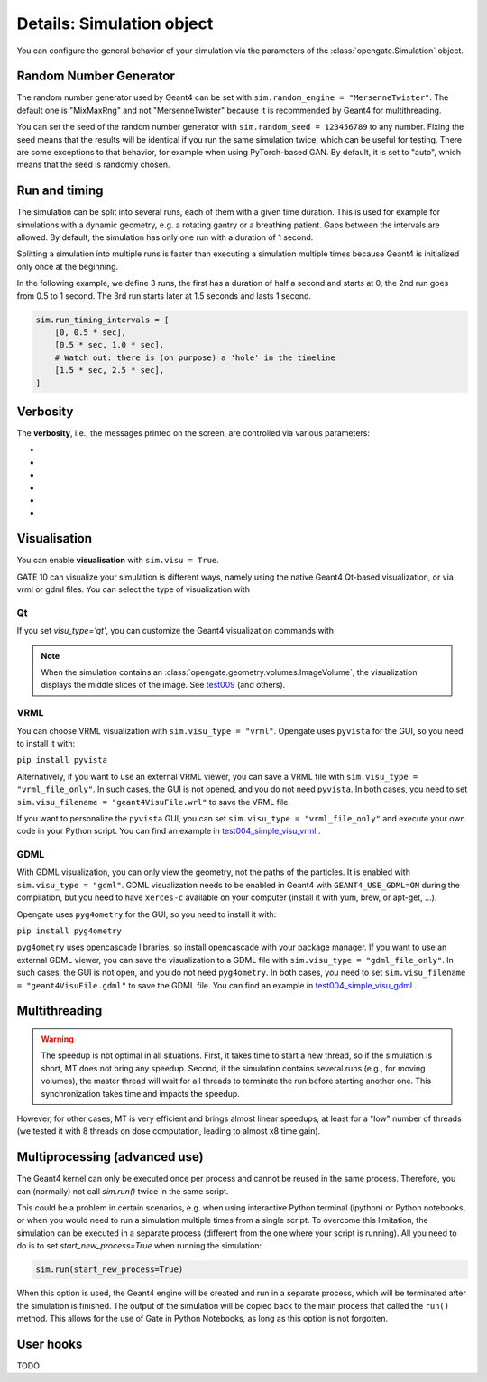 Details: Simulation object
==========================

You can configure the general behavior of your simulation via the parameters of the :class:`opengate.Simulation` object.

Random Number Generator
------------------------

The random number generator used by Geant4 can be set with ``sim.random_engine = "MersenneTwister"``. The default one is "MixMaxRng" and not "MersenneTwister" because it is recommended by Geant4 for multithreading.

You can set the seed of the random number generator with ``sim.random_seed = 123456789`` to any number. Fixing the seed means that the results will be identical  if you run the same simulation twice, which can be useful for testing. There are some exceptions to that behavior, for example when using PyTorch-based GAN. By default, it is set to "auto", which means that the seed is randomly chosen.

Run and timing
--------------

The simulation can be split into several runs, each of them with a given time duration. This is used for example for simulations with a dynamic geometry, e.g. a rotating gantry or a breathing patient. Gaps between the intervals are allowed. By default, the simulation has only one run with a duration of 1 second.

Splitting a simulation into multiple runs is faster than executing a simulation multiple times because Geant4 is initialized only once at the beginning.

In the following example, we define 3 runs, the first has a duration of half a second and starts at 0, the 2nd run goes from 0.5 to 1 second. The 3rd run starts later at 1.5 seconds and lasts 1 second.

.. code-block:: python

   sim.run_timing_intervals = [
       [0, 0.5 * sec],
       [0.5 * sec, 1.0 * sec],
       # Watch out: there is (on purpose) a 'hole' in the timeline
       [1.5 * sec, 2.5 * sec],
   ]

Verbosity
----------

The **verbosity**, i.e., the messages printed on the screen, are controlled via various parameters:

- .. autoproperty:: opengate.Simulation.verbose_level
- .. autoproperty:: opengate.Simulation.running_verbose_level
- .. autoproperty:: opengate.Simulation.g4_verbose
- .. autoproperty:: opengate.Simulation.g4_verbose_level
- .. autoproperty:: opengate.Simulation.g4_verbose_level_tracking
- .. autoproperty:: opengate.Simulation.visu_verbose


Visualisation
-------------

You can enable **visualisation** with ``sim.visu = True``.

GATE 10 can visualize your simulation is different ways, namely using the native Geant4 Qt-based visualization, or via vrml or gdml files. You can select the type of visualization with

.. autoproperty:: opengate.Simulation.visu_type

Qt
^^

.. image:: ../figures/visu_qt.png

If you set `visu_type='qt'`, you can customize the Geant4 visualization commands with

.. autoproperty:: opengate.Simulation.visu_commands

.. note:: When the simulation contains an :class:`opengate.geometry.volumes.ImageVolume`, the visualization displays the middle slices of the image. See `test009 <https://github.com/OpenGATE/opengate/blob/master/opengate/tests/src/test009_voxels_visu.py>`_ (and others).

VRML
^^^^

.. image:: ../figures/visu_vrml.png

You can choose VRML visualization with ``sim.visu_type = "vrml"``. Opengate uses ``pyvista`` for the GUI, so you need to install it with:

``pip install pyvista``

Alternatively, if you want to use an external VRML viewer, you can save a VRML file with ``sim.visu_type = "vrml_file_only"``. In such cases, the GUI is not opened, and you do not need ``pyvista``. In both cases, you need to set ``sim.visu_filename = "geant4VisuFile.wrl"`` to save the VRML file.

If you want to personalize the ``pyvista`` GUI, you can set ``sim.visu_type = "vrml_file_only"`` and execute your own code in your Python script. You can find an example in `test004_simple_visu_vrml <https://github.com/OpenGATE/opengate/blob/master/opengate/tests/src/test004_simple_visu_vrml.py>`_ .

GDML
^^^^

.. image:: ../figures/visu_gdml.png

With GDML visualization, you can only view the geometry, not the paths of the particles. It is enabled with ``sim.visu_type = "gdml"``. GDML visualization needs to be enabled in Geant4 with ``GEANT4_USE_GDML=ON`` during the compilation, but you need to have ``xerces-c`` available on your computer (install it with yum, brew, or apt-get, ...).

Opengate uses ``pyg4ometry`` for the GUI, so you need to install it with:

``pip install pyg4ometry``

``pyg4ometry`` uses opencascade libraries, so install opencascade with your package manager. If you want to use an external GDML viewer, you can save the visualization to a GDML file with ``sim.visu_type = "gdml_file_only"``. In such cases, the GUI is not open, and you do not need ``pyg4ometry``. In both cases, you need to set ``sim.visu_filename = "geant4VisuFile.gdml"`` to save the GDML file. You can find an example in `test004_simple_visu_gdml <https://github.com/OpenGATE/opengate/blob/master/opengate/tests/src/test004_simple_visu_gdml.py>`_ .

Multithreading
--------------

.. autoproperty:: opengate.Simulation.number_of_threads

.. warning::

   The speedup is not optimal in all situations. First, it takes time to start a new thread, so if the simulation is short, MT does not bring any speedup. Second, if the simulation contains several runs (e.g., for moving volumes), the master thread will wait for all threads to terminate the run before starting another one. This synchronization takes time and impacts the speedup.

However, for other cases, MT is very efficient and brings almost linear speedups, at least for a "low" number of threads (we tested it with 8 threads on dose computation, leading to almost x8 time gain).



Multiprocessing (advanced use)
------------------------------

The Geant4 kernel can only be executed once per process and cannot be reused in the same process. Therefore, you can (normally) not call `sim.run()` twice in the same script.

This could be a problem in certain scenarios, e.g. when using interactive Python terminal (ipython) or Python notebooks, or when you would need to run a simulation multiple times from a single script. To overcome this limitation, the simulation can be executed in a separate process (different from the one where your script is running). All you need to do is to set `start_new_process=True` when running the simulation:

.. code-block:: python

   sim.run(start_new_process=True)

When this option is used, the Geant4 engine will be created and run in a separate process, which will be terminated after the simulation is finished. The output of the simulation will be copied back to the main process that called the ``run()`` method. This allows for the use of Gate in Python Notebooks, as long as this option is not forgotten.

User hooks
----------

TODO

.. [//]: # (For advanced usage, you can explicitly create the engine for the simulation with:)

.. [//]: # (   se = gate.SimulationEngine(sim))

.. [//]: # (   se.start_new_process = True)

.. [//]: # (   se.user_fct_after_init = my_function)

.. [//]: # (   output = se.start(True))

.. [//]: # (Here user can also define a function (``my_function`` in the above example) that will be called after the Geant4 engine is initialized, and before it starts the simulation. This function will be called in the newly created process, so all data it accesses must be serializable (Python's pickable) to be copied to the new process.)

